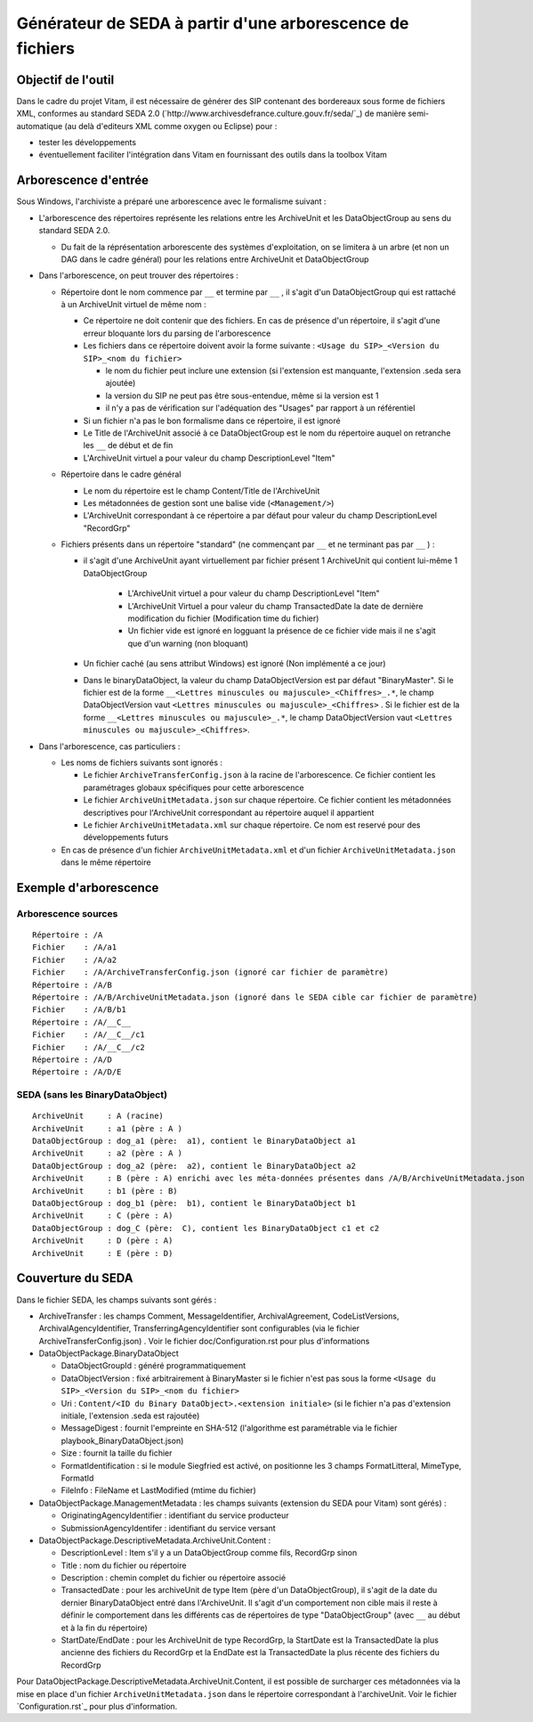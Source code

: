 Générateur de SEDA à partir d'une arborescence de fichiers 
==========================================================

Objectif de l'outil
-------------------

Dans le cadre du projet Vitam, il est nécessaire de générer des SIP contenant des bordereaux sous forme de fichiers XML, conformes au standard SEDA 2.0 (`http://www.archivesdefrance.culture.gouv.fr/seda/`_) de manière semi-automatique (au delà d'editeurs XML comme oxygen ou Eclipse) pour : 

* tester les développements 
* éventuellement faciliter l'intégration dans Vitam en fournissant des outils dans la toolbox Vitam

Arborescence d'entrée
---------------------

Sous Windows, l'archiviste a préparé une arborescence avec le formalisme suivant :

* L'arborescence des répertoires représente les relations entre les ArchiveUnit et les DataObjectGroup au sens du standard SEDA 2.0.
 
  + Du fait de la réprésentation arborescente des systèmes d'exploitation, on se limitera à un arbre (et non un DAG dans le cadre général) pour les relations entre ArchiveUnit et DataObjectGroup

* Dans l'arborescence, on peut trouver des répertoires :

  + Répertoire dont le nom commence par ``__`` et termine par ``__`` , il s'agit d'un DataObjectGroup qui est rattaché à un ArchiveUnit virtuel de même nom :
  
    - Ce répertoire ne doit contenir que des fichiers. En cas de présence d'un répertoire, il s'agit d'une erreur bloquante lors du parsing de l'arborescence
    - Les fichiers dans ce répertoire doivent avoir la forme suivante : ``<Usage du SIP>_<Version du SIP>_<nom du fichier>``

      * le nom du fichier peut inclure une extension (si l'extension est manquante, l'extension .seda sera ajoutée)
      * la version du SIP ne peut pas être sous-entendue, même si la version est 1
      * il n'y a pas de vérification sur l'adéquation des "Usages" par rapport à un référentiel

    - Si un fichier n'a pas le bon formalisme dans ce répertoire, il est ignoré
    - Le Title de l'ArchiveUnit associé à ce DataObjectGroup est le nom du répertoire auquel on retranche les ``__`` de début et de fin
    - L'ArchiveUnit virtuel a pour valeur du champ DescriptionLevel "Item"

  + Répertoire dans le cadre général
  
    - Le nom du répertoire est le champ Content/Title de l'ArchiveUnit
    - Les métadonnées de gestion sont une balise vide (``<Management/>``)
    - L'ArchiveUnit correspondant à ce répertoire a par défaut pour valeur du champ DescriptionLevel "RecordGrp"

  + Fichiers présents dans un répertoire "standard" (ne commençant par ``__`` et ne terminant pas par ``__`` ) : 
  
    - il s'agit d'une ArchiveUnit ayant virtuellement par fichier présent 1 ArchiveUnit qui contient lui-même 1 DataObjectGroup 

	+ L'ArchiveUnit virtuel a pour valeur du champ DescriptionLevel "Item" 
	+ L'ArchiveUnit Virtuel a pour valeur du champ TransactedDate la date de dernière modification du fichier (Modification time du fichier)
	+ Un fichier vide est ignoré en logguant la présence de ce fichier vide mais il ne s'agit que d'un warning (non bloquant) 
  
    - Un fichier caché (au sens attribut Windows) est ignoré (Non implémenté a ce jour)
    - Dans le binaryDataObject, la valeur du champ DataObjectVersion est par défaut "BinaryMaster". Si le fichier est de la forme ``__<Lettres minuscules ou majuscule>_<Chiffres>_.*``, le champ DataObjectVersion vaut ``<Lettres minuscules ou majuscule>_<Chiffres>`` . Si le fichier est de la forme ``__<Lettres minuscules ou majuscule>_.*``, le champ DataObjectVersion vaut ``<Lettres minuscules ou majuscule>_<Chiffres>``.

* Dans l'arborescence, cas particuliers : 

  + Les noms de fichiers suivants sont ignorés : 

    - Le fichier ``ArchiveTransferConfig.json`` à la racine de l'arborescence. Ce fichier contient les paramétrages globaux spécifiques pour cette arborescence
    - Le fichier ``ArchiveUnitMetadata.json`` sur chaque répertoire. Ce fichier contient les métadonnées descriptives pour l'ArchiveUnit correspondant au répertoire auquel il appartient
    - Le fichier ``ArchiveUnitMetadata.xml`` sur chaque répertoire. Ce nom est reservé pour des développements futurs
  
  + En cas de présence d'un fichier ``ArchiveUnitMetadata.xml`` et d'un fichier ``ArchiveUnitMetadata.json`` dans le même répertoire

Exemple d'arborescence
----------------------

Arborescence sources
^^^^^^^^^^^^^^^^^^^^
:: 

  Répertoire : /A
  Fichier    : /A/a1
  Fichier    : /A/a2
  Fichier    : /A/ArchiveTransferConfig.json (ignoré car fichier de paramètre)
  Répertoire : /A/B
  Répertoire : /A/B/ArchiveUnitMetadata.json (ignoré dans le SEDA cible car fichier de paramètre)
  Fichier    : /A/B/b1
  Répertoire : /A/__C__
  Fichier    : /A/__C__/c1
  Fichier    : /A/__C__/c2
  Répertoire : /A/D
  Répertoire : /A/D/E

SEDA (sans les BinaryDataObject)
^^^^^^^^^^^^^^^^^^^^^^^^^^^^^^^^

::

  ArchiveUnit     : A (racine)
  ArchiveUnit     : a1 (père : A )
  DataObjectGroup : dog_a1 (père:  a1), contient le BinaryDataObject a1
  ArchiveUnit     : a2 (père : A )
  DataObjectGroup : dog_a2 (père:  a2), contient le BinaryDataObject a2
  ArchiveUnit     : B (père : A) enrichi avec les méta-données présentes dans /A/B/ArchiveUnitMetadata.json
  ArchiveUnit     : b1 (père : B)
  DataObjectGroup : dog_b1 (père:  b1), contient le BinaryDataObject b1
  ArchiveUnit     : C (père : A)
  DataObjectGroup : dog_C (père:  C), contient les BinaryDataObject c1 et c2
  ArchiveUnit     : D (père : A)
  ArchiveUnit     : E (père : D)

Couverture du SEDA 
------------------

Dans le fichier SEDA, les champs suivants sont gérés : 

* ArchiveTransfer : les champs Comment, MessageIdentifier, ArchivalAgreement, CodeListVersions, ArchivalAgencyIdentifier, TransferringAgencyIdentifier sont configurables (via le fichier ArchiveTransferConfig.json) . Voir le fichier doc/Configuration.rst pour plus d'informations 
* DataObjectPackage.BinaryDataObject 
 
  + DataObjectGroupId : généré programmatiquement
  + DataObjectVersion : fixé arbitrairement à BinaryMaster si le fichier n'est pas sous la forme ``<Usage du SIP>_<Version du SIP>_<nom du fichier>`` 
  + Uri : ``Content/<ID du Binary DataObject>.<extension initiale>`` (si le fichier n'a pas d'extension initiale, l'extension .seda est rajoutée)
  + MessageDigest : fournit l'empreinte en SHA-512 (l'algorithme est paramétrable via le fichier playbook_BinaryDataObject.json)
  + Size : fournit la taille du fichier
  + FormatIdentification : si le module Siegfried est activé, on positionne les 3 champs FormatLitteral, MimeType, FormatId
  + FileInfo : FileName et LastModified (mtime du fichier)

* DataObjectPackage.ManagementMetadata : les champs suivants (extension du SEDA pour Vitam) sont gérés) : 

  + OriginatingAgencyIdentifier : identifiant du service producteur
  + SubmissionAgencyIdentifer : identifiant du service versant

* DataObjectPackage.DescriptiveMetadata.ArchiveUnit.Content :
 
  + DescriptionLevel : Item s'il y a un DataObjectGroup comme fils, RecordGrp sinon
  + Title : nom du fichier ou répertoire
  + Description : chemin complet du fichier ou répertoire associé
  + TransactedDate : pour les archiveUnit de type Item (père d'un DataObjectGroup), il s'agit de la date du dernier BinaryDataObject entré dans l'ArchiveUnit. Il s'agit d'un comportement non cible mais il reste à définir le comportement dans les différents cas de répertoires de type "DataObjectGroup" (avec ``__`` au début et à la fin du répertoire)
  + StartDate/EndDate : pour les ArchiveUnit de type RecordGrp, la StartDate est la TransactedDate la plus ancienne des fichiers du RecordGrp et la EndDate est la TransactedDate la plus récente des fichiers du RecordGrp

Pour DataObjectPackage.DescriptiveMetadata.ArchiveUnit.Content, il est possible de surcharger ces métadonnées via la mise en place d'un fichier ``ArchiveUnitMetadata.json`` dans le répertoire correspondant à l'archiveUnit. Voir le fichier `Configuration.rst`_ pour plus d'information.

.. Ce document est distribué sous les termes de la licence Creative Commons Attribution - Partage dans les Mêmes Conditions 3.0 France (CC BY-SA 3.0 FR)
